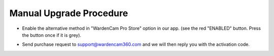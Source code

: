.. _upgrademanual:

Manual Upgrade Procedure
===============

- Enable the alternative method in "WardenCam Pro Store" option in our app. (see the red "ENABLED" button. Press the button once if it is grey).

| |store enable|

- Send purchase request to support@wardencam360.com and we will then reply you with the activation code.

.. |store enable| image:: img/store.png
  :width: 400pt
  
  
  
  
  
  